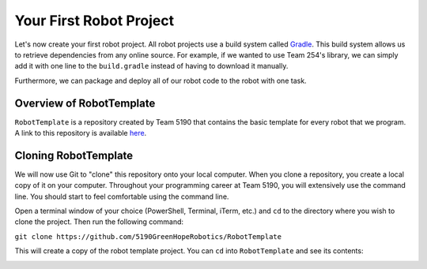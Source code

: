 Your First Robot Project
========================

Let's now create your first robot project. All robot projects use a build system called `Gradle <https://gradle.org/>`_. 
This build system allows us to retrieve dependencies from any online source. For example, if we wanted to use Team 254's library, we can simply add it with one line to the
``build.gradle`` instead of having to download it manually.

Furthermore, we can package and deploy all of our robot code to the robot with one task.

Overview of RobotTemplate
-------------------------

``RobotTemplate`` is a repository created by Team 5190 that contains the basic template for every robot that we program. A link to this repository is available `here <https://github.com/5190GreenHopeRobotics/RobotTemplate>`_. 

Cloning RobotTemplate
---------------------

We will now use Git to "clone" this repository onto your local computer. When you clone a repository, you create a local copy of it on your computer. Throughout your programming career at Team 5190, you will extensively use the command line. You should start to feel comfortable using the command line.

Open a terminal window of your choice (PowerShell, Terminal, iTerm, etc.) and ``cd`` to the directory where you wish to clone the project. Then run the following command:

``git clone https://github.com/5190GreenHopeRobotics/RobotTemplate``

This will create a copy of the robot template project. You can ``cd`` into ``RobotTemplate`` and see its contents:

.. image:: images/robot_template_ls.png






